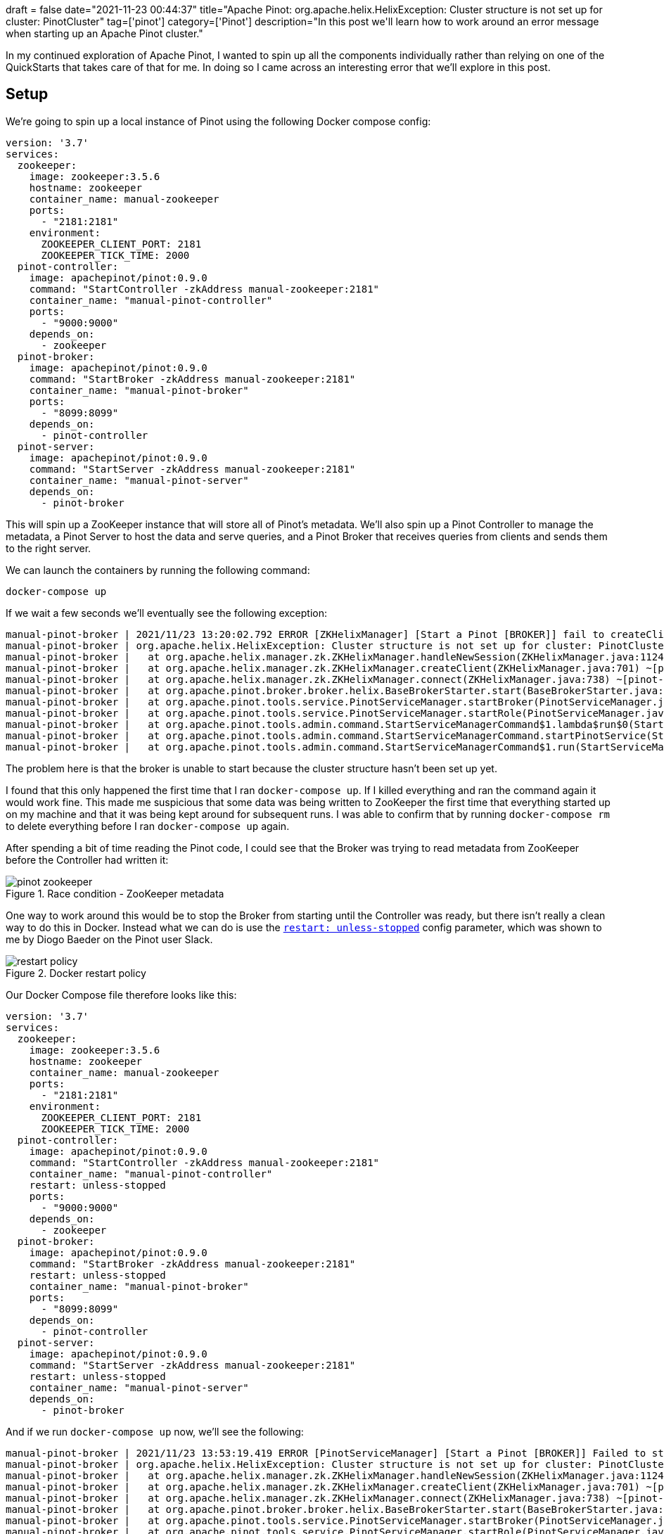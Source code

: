 +++
draft = false
date="2021-11-23 00:44:37"
title="Apache Pinot: org.apache.helix.HelixException: Cluster structure is not set up for cluster: PinotCluster"
tag=['pinot']
category=['Pinot']
description="In this post we'll learn how to work around an error message when starting up an Apache Pinot cluster."
+++

In my continued exploration of Apache Pinot, I wanted to spin up all the components individually rather than relying on one of the QuickStarts that takes care of that for me.
In doing so I came across an interesting error that we'll explore in this post.

== Setup

We're going to spin up a local instance of Pinot using the following Docker compose config:

[source, yaml]
----
version: '3.7'
services:
  zookeeper:
    image: zookeeper:3.5.6
    hostname: zookeeper
    container_name: manual-zookeeper
    ports:
      - "2181:2181"
    environment:
      ZOOKEEPER_CLIENT_PORT: 2181
      ZOOKEEPER_TICK_TIME: 2000
  pinot-controller:
    image: apachepinot/pinot:0.9.0
    command: "StartController -zkAddress manual-zookeeper:2181"
    container_name: "manual-pinot-controller"
    ports:
      - "9000:9000"
    depends_on:
      - zookeeper
  pinot-broker:
    image: apachepinot/pinot:0.9.0
    command: "StartBroker -zkAddress manual-zookeeper:2181"
    container_name: "manual-pinot-broker"
    ports:
      - "8099:8099"
    depends_on:
      - pinot-controller
  pinot-server:
    image: apachepinot/pinot:0.9.0
    command: "StartServer -zkAddress manual-zookeeper:2181"
    container_name: "manual-pinot-server"
    depends_on:
      - pinot-broker
----

This will spin up a ZooKeeper instance that will store all of Pinot's metadata.
We'll also spin up a Pinot Controller to manage the metadata, a Pinot Server to host the data and serve queries, and a Pinot Broker that receives queries from clients and sends them to the right server.

We can launch the containers by running the following command:

[source, bash]
----
docker-compose up
----

If we wait a few seconds we'll eventually see the following exception:

[source, text]
----
manual-pinot-broker | 2021/11/23 13:20:02.792 ERROR [ZKHelixManager] [Start a Pinot [BROKER]] fail to createClient.
manual-pinot-broker | org.apache.helix.HelixException: Cluster structure is not set up for cluster: PinotCluster
manual-pinot-broker | 	at org.apache.helix.manager.zk.ZKHelixManager.handleNewSession(ZKHelixManager.java:1124) ~[pinot-all-0.9.0-jar-with-dependencies.jar:0.9.0-cf8b84e8b0d6ab62374048de586ce7da21132906]
manual-pinot-broker | 	at org.apache.helix.manager.zk.ZKHelixManager.createClient(ZKHelixManager.java:701) ~[pinot-all-0.9.0-jar-with-dependencies.jar:0.9.0-cf8b84e8b0d6ab62374048de586ce7da21132906]
manual-pinot-broker | 	at org.apache.helix.manager.zk.ZKHelixManager.connect(ZKHelixManager.java:738) ~[pinot-all-0.9.0-jar-with-dependencies.jar:0.9.0-cf8b84e8b0d6ab62374048de586ce7da21132906]
manual-pinot-broker | 	at org.apache.pinot.broker.broker.helix.BaseBrokerStarter.start(BaseBrokerStarter.java:195) ~[pinot-all-0.9.0-jar-with-dependencies.jar:0.9.0-cf8b84e8b0d6ab62374048de586ce7da21132906]
manual-pinot-broker | 	at org.apache.pinot.tools.service.PinotServiceManager.startBroker(PinotServiceManager.java:147) ~[pinot-all-0.9.0-jar-with-dependencies.jar:0.9.0-cf8b84e8b0d6ab62374048de586ce7da21132906]
manual-pinot-broker | 	at org.apache.pinot.tools.service.PinotServiceManager.startRole(PinotServiceManager.java:96) ~[pinot-all-0.9.0-jar-with-dependencies.jar:0.9.0-cf8b84e8b0d6ab62374048de586ce7da21132906]
manual-pinot-broker | 	at org.apache.pinot.tools.admin.command.StartServiceManagerCommand$1.lambda$run$0(StartServiceManagerCommand.java:276) ~[pinot-all-0.9.0-jar-with-dependencies.jar:0.9.0-cf8b84e8b0d6ab62374048de586ce7da21132906]
manual-pinot-broker | 	at org.apache.pinot.tools.admin.command.StartServiceManagerCommand.startPinotService(StartServiceManagerCommand.java:302) [pinot-all-0.9.0-jar-with-dependencies.jar:0.9.0-cf8b84e8b0d6ab62374048de586ce7da21132906]
manual-pinot-broker | 	at org.apache.pinot.tools.admin.command.StartServiceManagerCommand$1.run(StartServiceManagerCommand.java:276) [pinot-all-0.9.0-jar-with-dependencies.jar:0.9.0-cf8b84e8b0d6ab62374048de586ce7da21132906]
----

The problem here is that the broker is unable to start because the cluster structure hasn't been set up yet.

I found that this only happened the first time that I ran `docker-compose up`.
If I killed everything and ran the command again it would work fine. 
This made me suspicious that some data was being written to ZooKeeper the first time that everything started up on my machine and that it was being kept around for subsequent runs.
I was able to confirm that by running `docker-compose rm` to delete everything before I ran `docker-compose up` again.

After spending a bit of time reading the Pinot code, I could see that the Broker was trying to read metadata from ZooKeeper before the Controller had written it:

.Race condition - ZooKeeper metadata
image::{{<siteurl>}}/uploads/2021/11/pinot-zookeeper.png[]

One way to work around this would be to stop the Broker from starting until the Controller was ready, but there isn't really a clean way to do this in Docker.
Instead what we can do is use the https://docs.docker.com/config/containers/start-containers-automatically/[`restart: unless-stopped`^] config parameter, which was shown to me by Diogo Baeder on the Pinot user Slack.

.Docker restart policy
image::{{<siteurl>}}/uploads/2021/11/restart-policy.png[]

Our Docker Compose file therefore looks like this:

[source, yaml]
----
version: '3.7'
services:
  zookeeper:
    image: zookeeper:3.5.6
    hostname: zookeeper
    container_name: manual-zookeeper
    ports:
      - "2181:2181"
    environment:
      ZOOKEEPER_CLIENT_PORT: 2181
      ZOOKEEPER_TICK_TIME: 2000
  pinot-controller:
    image: apachepinot/pinot:0.9.0
    command: "StartController -zkAddress manual-zookeeper:2181"
    container_name: "manual-pinot-controller"
    restart: unless-stopped
    ports:
      - "9000:9000"
    depends_on:
      - zookeeper
  pinot-broker:
    image: apachepinot/pinot:0.9.0
    command: "StartBroker -zkAddress manual-zookeeper:2181"
    restart: unless-stopped
    container_name: "manual-pinot-broker"
    ports:
      - "8099:8099"
    depends_on:
      - pinot-controller
  pinot-server:
    image: apachepinot/pinot:0.9.0
    command: "StartServer -zkAddress manual-zookeeper:2181"
    restart: unless-stopped
    container_name: "manual-pinot-server"
    depends_on:
      - pinot-broker
----

And if we run `docker-compose up` now, we'll see the following:

[source, text]
----
manual-pinot-broker | 2021/11/23 13:53:19.419 ERROR [PinotServiceManager] [Start a Pinot [BROKER]] Failed to start Pinot Broker
manual-pinot-broker | org.apache.helix.HelixException: Cluster structure is not set up for cluster: PinotCluster
manual-pinot-broker | 	at org.apache.helix.manager.zk.ZKHelixManager.handleNewSession(ZKHelixManager.java:1124) ~[pinot-all-0.9.0-jar-with-dependencies.jar:0.9.0-cf8b84e8b0d6ab62374048de586ce7da21132906]
manual-pinot-broker | 	at org.apache.helix.manager.zk.ZKHelixManager.createClient(ZKHelixManager.java:701) ~[pinot-all-0.9.0-jar-with-dependencies.jar:0.9.0-cf8b84e8b0d6ab62374048de586ce7da21132906]
manual-pinot-broker | 	at org.apache.helix.manager.zk.ZKHelixManager.connect(ZKHelixManager.java:738) ~[pinot-all-0.9.0-jar-with-dependencies.jar:0.9.0-cf8b84e8b0d6ab62374048de586ce7da21132906]
manual-pinot-broker | 	at org.apache.pinot.broker.broker.helix.BaseBrokerStarter.start(BaseBrokerStarter.java:195) ~[pinot-all-0.9.0-jar-with-dependencies.jar:0.9.0-cf8b84e8b0d6ab62374048de586ce7da21132906]
manual-pinot-broker | 	at org.apache.pinot.tools.service.PinotServiceManager.startBroker(PinotServiceManager.java:147) ~[pinot-all-0.9.0-jar-with-dependencies.jar:0.9.0-cf8b84e8b0d6ab62374048de586ce7da21132906]
manual-pinot-broker | 	at org.apache.pinot.tools.service.PinotServiceManager.startRole(PinotServiceManager.java:96) ~[pinot-all-0.9.0-jar-with-dependencies.jar:0.9.0-cf8b84e8b0d6ab62374048de586ce7da21132906]
manual-pinot-broker | 	at org.apache.pinot.tools.admin.command.StartServiceManagerCommand$1.lambda$run$0(StartServiceManagerCommand.java:276) ~[pinot-all-0.9.0-jar-with-dependencies.jar:0.9.0-cf8b84e8b0d6ab62374048de586ce7da21132906]
manual-pinot-broker | 	at org.apache.pinot.tools.admin.command.StartServiceManagerCommand.startPinotService(StartServiceManagerCommand.java:302) [pinot-all-0.9.0-jar-with-dependencies.jar:0.9.0-cf8b84e8b0d6ab62374048de586ce7da21132906]
manual-pinot-broker | 	at org.apache.pinot.tools.admin.command.StartServiceManagerCommand$1.run(StartServiceManagerCommand.java:276) [pinot-all-0.9.0-jar-with-dependencies.jar:0.9.0-cf8b84e8b0d6ab62374048de586ce7da21132906]
manual-pinot-broker | 2021/11/23 13:53:19.420 ERROR [StartServiceManagerCommand] [Start a Pinot [BROKER]] Failed to start a Pinot [BROKER] at 0.927 since launch
manual-pinot-broker | org.apache.helix.HelixException: Cluster structure is not set up for cluster: PinotCluster
manual-pinot-broker | 	at org.apache.helix.manager.zk.ZKHelixManager.handleNewSession(ZKHelixManager.java:1124) ~[pinot-all-0.9.0-jar-with-dependencies.jar:0.9.0-cf8b84e8b0d6ab62374048de586ce7da21132906]
manual-pinot-broker | 	at org.apache.helix.manager.zk.ZKHelixManager.createClient(ZKHelixManager.java:701) ~[pinot-all-0.9.0-jar-with-dependencies.jar:0.9.0-cf8b84e8b0d6ab62374048de586ce7da21132906]
manual-pinot-broker | 	at org.apache.helix.manager.zk.ZKHelixManager.connect(ZKHelixManager.java:738) ~[pinot-all-0.9.0-jar-with-dependencies.jar:0.9.0-cf8b84e8b0d6ab62374048de586ce7da21132906]
manual-pinot-broker | 	at org.apache.pinot.broker.broker.helix.BaseBrokerStarter.start(BaseBrokerStarter.java:195) ~[pinot-all-0.9.0-jar-with-dependencies.jar:0.9.0-cf8b84e8b0d6ab62374048de586ce7da21132906]
manual-pinot-broker | 	at org.apache.pinot.tools.service.PinotServiceManager.startBroker(PinotServiceManager.java:147) ~[pinot-all-0.9.0-jar-with-dependencies.jar:0.9.0-cf8b84e8b0d6ab62374048de586ce7da21132906]
manual-pinot-broker | 	at org.apache.pinot.tools.service.PinotServiceManager.startRole(PinotServiceManager.java:96) ~[pinot-all-0.9.0-jar-with-dependencies.jar:0.9.0-cf8b84e8b0d6ab62374048de586ce7da21132906]
manual-pinot-broker | 	at org.apache.pinot.tools.admin.command.StartServiceManagerCommand$1.lambda$run$0(StartServiceManagerCommand.java:276) ~[pinot-all-0.9.0-jar-with-dependencies.jar:0.9.0-cf8b84e8b0d6ab62374048de586ce7da21132906]
manual-pinot-broker | 	at org.apache.pinot.tools.admin.command.StartServiceManagerCommand.startPinotService(StartServiceManagerCommand.java:302) [pinot-all-0.9.0-jar-with-dependencies.jar:0.9.0-cf8b84e8b0d6ab62374048de586ce7da21132906]
manual-pinot-broker | 	at org.apache.pinot.tools.admin.command.StartServiceManagerCommand$1.run(StartServiceManagerCommand.java:276) [pinot-all-0.9.0-jar-with-dependencies.jar:0.9.0-cf8b84e8b0d6ab62374048de586ce7da21132906]
....
manual-pinot-broker | 2021/11/23 13:53:21.834 INFO [StartBrokerCommand] [main] Executing command: StartBroker -brokerHost null -brokerPort 8099 -zkAddress manual-zookeeper:2181
manual-pinot-broker | 2021/11/23 13:53:21.850 INFO [StartServiceManagerCommand] [main] Executing command: StartServiceManager -clusterName PinotCluster -zkAddress manual-zookeeper:2181 -port -1 -bootstrapServices []
manual-pinot-broker | 2021/11/23 13:53:21.850 INFO [StartServiceManagerCommand] [main] Starting a Pinot [SERVICE_MANAGER] at 0.603s since launch
manual-pinot-broker | 2021/11/23 13:53:21.853 INFO [StartServiceManagerCommand] [main] Started Pinot [SERVICE_MANAGER] instance [ServiceManager_f165640a2780_-1] at 0.606s since launch
manual-pinot-broker | 2021/11/23 13:53:21.860 INFO [StartServiceManagerCommand] [Start a Pinot [BROKER]] Starting a Pinot [BROKER] at 0.612s since launch
manual-pinot-broker | Nov 23, 2021 1:53:27 PM org.glassfish.grizzly.http.server.NetworkListener start
manual-pinot-broker | INFO: Started listener bound to [0.0.0.0:8099]
manual-pinot-broker | Nov 23, 2021 1:53:27 PM org.glassfish.grizzly.http.server.HttpServer start
manual-pinot-broker | INFO: [HttpServer] Started.
manual-pinot-server | 2021/11/23 13:53:30.322 INFO [StartServiceManagerCommand] [Start a Pinot [SERVER]] Started Pinot [SERVER] instance [Server_192.168.144.5_8098] at 11.279s since launch
manual-pinot-broker | 2021/11/23 13:53:32.578 INFO [StartServiceManagerCommand] [Start a Pinot [BROKER]] Started Pinot [BROKER] instance [Broker_192.168.144.4_8099] at 11.33s since launch
----

The Broker still has the same problem the first time that it starts, but when it restarts and tries again the cluster structure is ready to go.